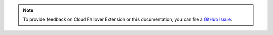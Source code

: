 .. note::

   To provide feedback on Cloud Failover Extension or this documentation, you can file a `GitHub Issue <https://github.com/F5Devcentral/f5-cloud-failover-extension/issues>`_.
